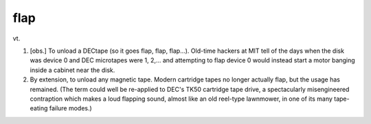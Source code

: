 .. _flap:

============================================================
flap
============================================================

vt\.

1.
   [obs.]
   To unload a DECtape (so it goes flap, flap, flap...).
   Old-time hackers at MIT tell of the days when the disk was device 0 and DEC microtapes were 1, 2,... and attempting to flap device 0 would instead start a motor banging inside a cabinet near the disk.

2.
   By extension, to unload any magnetic tape.
   Modern cartridge tapes no longer actually flap, but the usage has remained.
   (The term could well be re-applied to DEC's TK50 cartridge tape drive, a spectacularly misengineered contraption which makes a loud flapping sound, almost like an old reel-type lawnmower, in one of its many tape-eating failure modes.)


